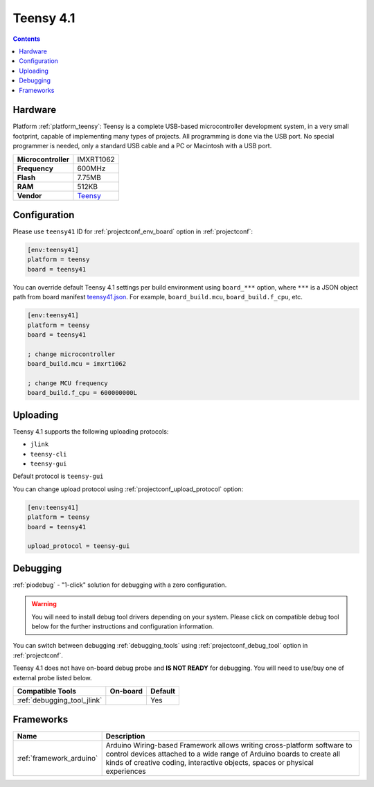  
.. _board_teensy_teensy41:

Teensy 4.1
==========

.. contents::

Hardware
--------

Platform :ref:`platform_teensy`: Teensy is a complete USB-based microcontroller development system, in a very small footprint, capable of implementing many types of projects. All programming is done via the USB port. No special programmer is needed, only a standard USB cable and a PC or Macintosh with a USB port.

.. list-table::

  * - **Microcontroller**
    - IMXRT1062
  * - **Frequency**
    - 600MHz
  * - **Flash**
    - 7.75MB
  * - **RAM**
    - 512KB
  * - **Vendor**
    - `Teensy <https://www.pjrc.com/store/teensy41.html?utm_source=platformio.org&utm_medium=docs>`__


Configuration
-------------

Please use ``teensy41`` ID for :ref:`projectconf_env_board` option in :ref:`projectconf`:

.. code-block:: ini

  [env:teensy41]
  platform = teensy
  board = teensy41

You can override default Teensy 4.1 settings per build environment using
``board_***`` option, where ``***`` is a JSON object path from
board manifest `teensy41.json <https://github.com/platformio/platform-teensy/blob/master/boards/teensy41.json>`_. For example,
``board_build.mcu``, ``board_build.f_cpu``, etc.

.. code-block:: ini

  [env:teensy41]
  platform = teensy
  board = teensy41

  ; change microcontroller
  board_build.mcu = imxrt1062

  ; change MCU frequency
  board_build.f_cpu = 600000000L


Uploading
---------
Teensy 4.1 supports the following uploading protocols:

* ``jlink``
* ``teensy-cli``
* ``teensy-gui``

Default protocol is ``teensy-gui``

You can change upload protocol using :ref:`projectconf_upload_protocol` option:

.. code-block:: ini

  [env:teensy41]
  platform = teensy
  board = teensy41

  upload_protocol = teensy-gui

Debugging
---------

:ref:`piodebug` - "1-click" solution for debugging with a zero configuration.

.. warning::
    You will need to install debug tool drivers depending on your system.
    Please click on compatible debug tool below for the further
    instructions and configuration information.

You can switch between debugging :ref:`debugging_tools` using
:ref:`projectconf_debug_tool` option in :ref:`projectconf`.

Teensy 4.1 does not have on-board debug probe and **IS NOT READY** for debugging. You will need to use/buy one of external probe listed below.

.. list-table::
  :header-rows:  1

  * - Compatible Tools
    - On-board
    - Default
  * - :ref:`debugging_tool_jlink`
    - 
    - Yes

Frameworks
----------
.. list-table::
    :header-rows:  1

    * - Name
      - Description

    * - :ref:`framework_arduino`
      - Arduino Wiring-based Framework allows writing cross-platform software to control devices attached to a wide range of Arduino boards to create all kinds of creative coding, interactive objects, spaces or physical experiences